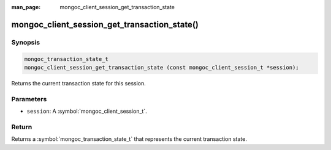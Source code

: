 :man_page: mongoc_client_session_get_transaction_state

mongoc_client_session_get_transaction_state()
=============================================

Synopsis
--------

.. code-block:: c

  mongoc_transaction_state_t
  mongoc_client_session_get_transaction_state (const mongoc_client_session_t *session);

Returns the current transaction state for this session.

Parameters
----------

* ``session``: A :symbol:`mongoc_client_session_t`.

Return
------

Returns a :symbol:`mongoc_transaction_state_t` that represents the current transaction state.
